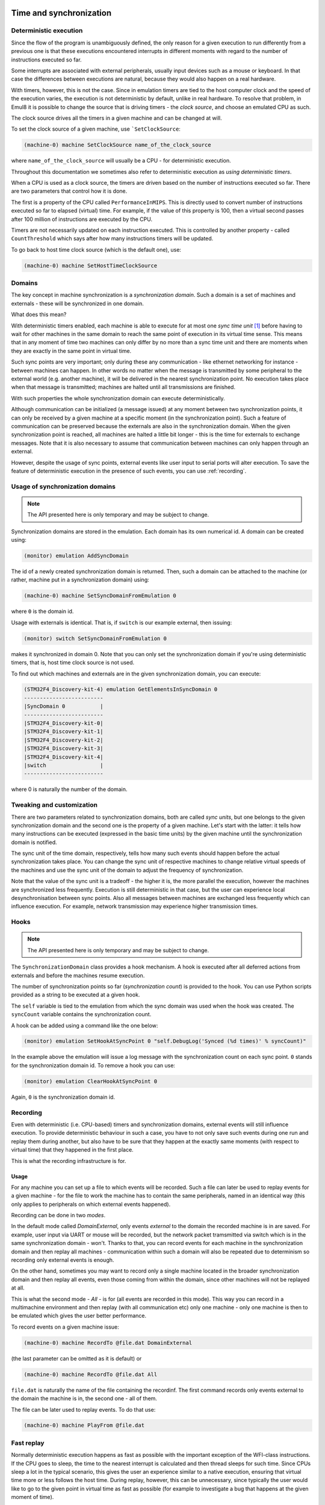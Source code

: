 Time and synchronization
========================

Deterministic execution
-----------------------

Since the flow of the program is unambiguously defined, the only reason for a given execution to run differently from a previous one is that these executions encountered interrupts in different moments with regard to the number of instructions executed so far.

Some interrupts are associated with external peripherals, usually input devices such as a mouse or keyboard.
In that case the differences between executions are natural, because they would also happen on a real hardware.

With timers, however, this is not the case.
Since in emulation timers are tied to the host computer clock and the speed of the execution varies, the execution is not deterministic by default, unlike in real hardware.
To resolve that problem, in Emul8 it is possible to change the source that is driving timers - the *clock source*, and choose an emulated CPU as such.

The clock source drives all the timers in a given machine and can be changed at will.

To set the clock source of a given machine, use ```SetClockSource``:

.. code-block:: bash

    (machine-0) machine SetClockSource name_of_the_clock_source

where ``name_of_the_clock_source`` will usually be a CPU - for deterministic execution.

Throughout this documentation we sometimes also refer to deterministic execution as *using deterministic timers*.

When a CPU is used as a clock source, the timers are driven based on the number of instructions executed so far.
There are two parameters that control how it is done.

The first is a property of the CPU called ``PerformanceInMIPS``.
This is directly used to convert number of instructions executed so far to elapsed (virtual) time.
For example, if the value of this property is 100, then a virtual second passes after 100 million of instructions are executed by the CPU.

Timers are not necessarily updated on each instruction executed.
This is controlled by another property - called ``CountThreshold`` which says after how many instructions timers will be updated.

To go back to host time clock source (which is the default one), use:

.. code-block:: bash

    (machine-0) machine SetHostTimeClockSource


Domains
-------

The key concept in machine synchronization is a *synchronization domain*.
Such a domain is a set of machines and externals - these will be synchronized in one domain.

What does this mean?

With deterministic timers enabled, each machine is able to execute for at most one *sync time unit* [1]_ before having to wait for other machines in the same domain to reach the same point of execution in its virtual time sense.
This means that in any moment of time two machines can only differ by no more than a sync time unit and there are moments when they are exactly in the same point in virtual time.

Such sync points are very important; only during these any communication - like ethernet networking for instance - between machines can happen.
In other words no matter when the message is transmitted by some peripheral to the external world (e.g. another machine), it will be delivered in the nearest synchronization point.
No execution takes place when that message is transmitted; machines are halted until all transmissions are finished.

With such properties the whole synchronization domain can execute deterministically.

Although communication can be initialized (a message issued) at any moment between two synchronization points, it can only be received by a given machine at a specific moment (in the synchronization point).
Such a feature of communication can be preserved because the externals are also in the synchronization domain.
When the given synchronization point is reached, all machines are halted a little bit longer - this is the time for externals to exchange messages.
Note that it is also necessary to assume that communication between machines can only happen through an external.

However, despite the usage of sync points, external events like user input to serial ports will alter execution.
To save the feature of deterministic execution in the presence of such events, you can use :ref:`recording`.

Usage of synchronization domains
--------------------------------

.. note::

    The API presented here is only temporary and may be subject to change.

Synchronization domains are stored in the emulation.
Each domain has its own numerical id.
A domain can be created using:

.. code-block:: bash

   (monitor) emulation AddSyncDomain

The id of a newly created synchronization domain is returned.
Then, such a domain can be attached to the machine (or rather, machine put in a synchronization domain) using:

.. code-block:: bash

    (machine-0) machine SetSyncDomainFromEmulation 0

where ``0`` is the domain id.

Usage with externals is identical.
That is, if ``switch`` is our example external, then issuing:

.. code-block:: bash

    (monitor) switch SetSyncDomainFromEmulation 0

makes it synchronized in domain 0.
Note that you can only set the synchronization domain if you're using deterministic timers, that is, host time clock source is not used.

To find out which machines and externals are in the given synchronization domain, you can execute:

.. code-block:: bash

    (STM32F4_Discovery-kit-4) emulation GetElementsInSyncDomain 0
    -------------------------
    |SyncDomain 0           |
    -------------------------
    |STM32F4_Discovery-kit-0|
    |STM32F4_Discovery-kit-1|
    |STM32F4_Discovery-kit-2|
    |STM32F4_Discovery-kit-3|
    |STM32F4_Discovery-kit-4|
    |switch                 |
    -------------------------

where 0 is naturally the number of the domain.

Tweaking and customization
--------------------------

There are two parameters related to synchronization domains, both are called *sync units*, but one belongs to the given synchronization domain and the second one is the property of a given machine.
Let's start with the latter: it tells how many instructions can be executed (expressed in the basic time units) by the given machine until the synchronization domain is notified.

The sync unit of the time domain, respectively, tells how many such events should happen before the actual synchronization takes place.
You can change the sync unit of respective machines to change relative virtual speeds of the machines and use the sync unit of the domain to adjust the frequency of synchronization.

Note that the value of the sync unit is a tradeoff - the higher it is, the more parallel the execution, however the machines are synchronized less frequently.
Execution is still deterministic in that case, but the user can experience local desynchronisation between sync points.
Also all messages between machines are exchanged less frequently which can influence execution.
For example, network transmission may experience higher transmission times.

Hooks
-----

.. note::

    The API presented here is only temporary and may be subject to change.

The ``SynchronizationDomain`` class provides a hook mechanism.
A hook is executed after all deferred actions from externals and before the machines resume execution.

The number of synchronization points so far (*synchronization count*) is provided to the hook.
You can use Python scripts provided as a string to be executed at a given hook.

The ``self`` variable is tied to the emulation from which the sync domain was used when the hook was created.
The ``syncCount`` variable contains the synchronization count.

A hook can be added using a command like the one below:

.. code-block:: bash

    (monitor) emulation SetHookAtSyncPoint 0 "self.DebugLog('Synced (%d times)' % syncCount)"

In the example above the emulation will issue a log message with the synchronization count on each sync point.
``0`` stands for the synchronization domain id.
To remove a hook you can use:

.. code-block:: bash

    (monitor) emulation ClearHookAtSyncPoint 0

Again, ``0`` is the synchronization domain id.

.. _recording:

Recording
---------

Even with deterministic (i.e. CPU-based) timers and synchronization domains, external events will still influence execution.
To provide deterministic behaviour in such a case, you have to not only save such events during one run and replay them during another, but also have to be sure that they happen at the exactly same moments (with respect to virtual time) that they happened in the first place.

This is what the recording infrastructure is for.

Usage
+++++

For any machine you can set up a file to which events will be recorded.
Such a file can later be used to replay events for a given machine - for the file to work the machine has to contain the same peripherals, named in an identical way (this only applies to peripherals on which external events happened).

Recording can be done in two *modes*.

In the default mode called *DomainExternal*, only events *external* to the domain the recorded machine is in are saved.
For example, user input via UART or mouse will be recorded, but the network packet tramsmitted via switch which is in the same synchronization domain - won't.
Thanks to that, you can record events for each machine in the synchronization domain and then replay all machines - communication within such a domain will also be repeated due to determinism so recording only external events is enough.

On the other hand, sometimes you may want to record only a single machine located in the broader synchronization domain and then replay all events, even those coming from within the domain, since other machines will not be replayed at all.

This is what the second mode - *All* - is for (all events are recorded in this mode).
This way you can record in a multimachine environment and then replay (with all communication etc) only one machine - only one machine is then to be emulated which gives the user better performance.

To record events on a given machine issue:

.. code-block:: bash

    (machine-0) machine RecordTo @file.dat DomainExternal

(the last parameter can be omitted as it is default) or

.. code-block:: bash

    (machine-0) machine RecordTo @file.dat All

``file.dat`` is naturally the name of the file containing the recordinf.
The first command records only events external to the domain the machine is in, the second one - all of them.

The file can be later used to replay events.
To do that use:

.. code-block:: bash

    (machine-0) machine PlayFrom @file.dat

Fast replay
-----------

Normally deterministic execution happens as fast as possible with the important exception of the WFI-class instructions.
If the CPU goes to sleep, the time to the nearest interrupt is calculated and then thread sleeps for such time.
Since CPUs sleep a lot in the typical scenario, this gives the user an experience similar to a native execution, ensuring that virtual time more or less follows the host time.
During replay, however, this can be unnecessary, since typically the user would like to go to the given point in virtual time as fast as possible (for example to investigate a bug that happens at the given moment of time).

This is where fast replay comes handy.
You only need to set the ``AdvanceImmediately`` property of the CPU to ``true``:

.. code-block:: bash

    (machine-0) cpu AdvanceImmediately true

In this mode WFI-like instruction are finished immediately and the virtual time is advanced with the value to the nearest interrupt.
Disable this mode by setting the property to ``false`` instead.


.. [1] A sync time unit is a synchronization parameter. Its value is given in emulation time units.

Real time clock
===============

Since, to be deterministic, the execution must always encounter the same input data to behave the same way, implementing a real time clock by tying it to the clock of the host can effectively break the determinism.
Therefore three possible modes of a real time clock are available to user:

* ``VirtualTime`` - the base time used for the real time clock is 1970-01-01 plus elapsed virtual time;
* ``VirtualTimeWithHostBeginning`` - as above but instead of 1970-01-01, the current date for the moment when the machine was started is used.

This option can be changed by setting the ``RealTimeClockMode`` property of the machine.
